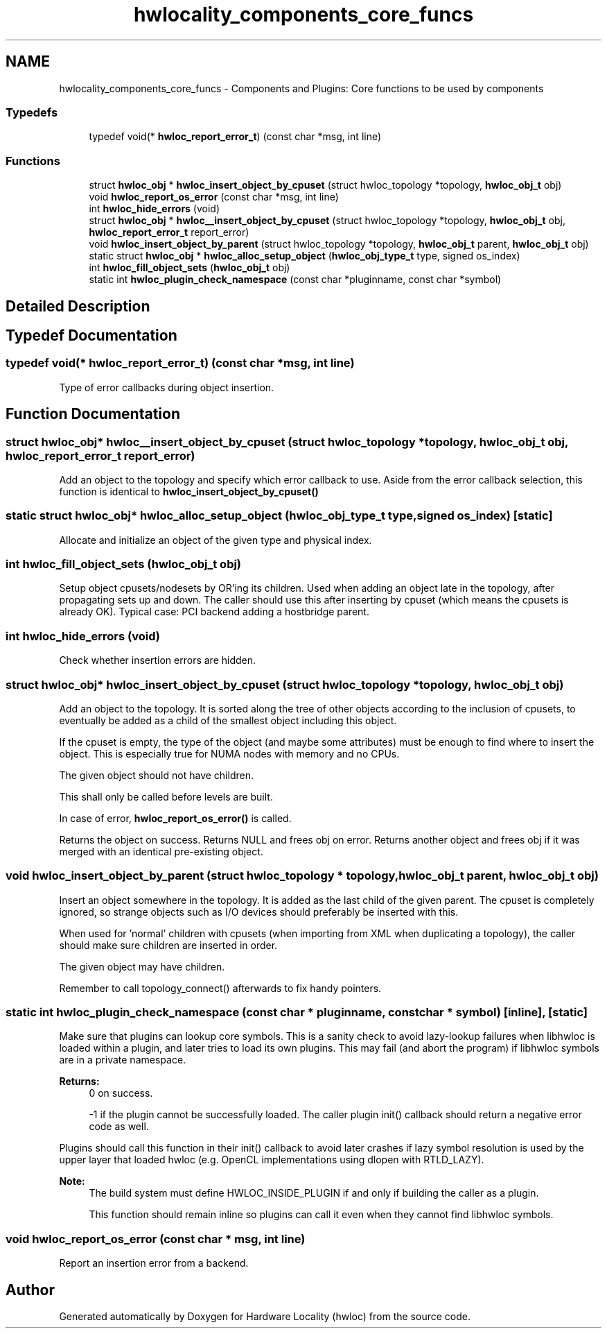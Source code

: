 .TH "hwlocality_components_core_funcs" 3 "Thu Nov 10 2016" "Version 1.11.5" "Hardware Locality (hwloc)" \" -*- nroff -*-
.ad l
.nh
.SH NAME
hwlocality_components_core_funcs \- Components and Plugins: Core functions to be used by components
.SS "Typedefs"

.in +1c
.ti -1c
.RI "typedef void(* \fBhwloc_report_error_t\fP) (const char *msg, int line)"
.br
.in -1c
.SS "Functions"

.in +1c
.ti -1c
.RI "struct \fBhwloc_obj\fP * \fBhwloc_insert_object_by_cpuset\fP (struct hwloc_topology *topology, \fBhwloc_obj_t\fP obj)"
.br
.ti -1c
.RI "void \fBhwloc_report_os_error\fP (const char *msg, int line)"
.br
.ti -1c
.RI "int \fBhwloc_hide_errors\fP (void)"
.br
.ti -1c
.RI "struct \fBhwloc_obj\fP * \fBhwloc__insert_object_by_cpuset\fP (struct hwloc_topology *topology, \fBhwloc_obj_t\fP obj, \fBhwloc_report_error_t\fP report_error)"
.br
.ti -1c
.RI "void \fBhwloc_insert_object_by_parent\fP (struct hwloc_topology *topology, \fBhwloc_obj_t\fP parent, \fBhwloc_obj_t\fP obj)"
.br
.ti -1c
.RI "static struct \fBhwloc_obj\fP * \fBhwloc_alloc_setup_object\fP (\fBhwloc_obj_type_t\fP type, signed os_index)"
.br
.ti -1c
.RI "int \fBhwloc_fill_object_sets\fP (\fBhwloc_obj_t\fP obj)"
.br
.ti -1c
.RI "static int \fBhwloc_plugin_check_namespace\fP (const char *pluginname, const char *symbol)"
.br
.in -1c
.SH "Detailed Description"
.PP 

.SH "Typedef Documentation"
.PP 
.SS "typedef void(* hwloc_report_error_t) (const char *msg, int line)"

.PP
Type of error callbacks during object insertion\&. 
.SH "Function Documentation"
.PP 
.SS "struct \fBhwloc_obj\fP* hwloc__insert_object_by_cpuset (struct hwloc_topology * topology, \fBhwloc_obj_t\fP obj, \fBhwloc_report_error_t\fP report_error)"

.PP
Add an object to the topology and specify which error callback to use\&. Aside from the error callback selection, this function is identical to \fBhwloc_insert_object_by_cpuset()\fP 
.SS "static struct \fBhwloc_obj\fP* hwloc_alloc_setup_object (\fBhwloc_obj_type_t\fP type, signed os_index)\fC [static]\fP"

.PP
Allocate and initialize an object of the given type and physical index\&. 
.SS "int hwloc_fill_object_sets (\fBhwloc_obj_t\fP obj)"

.PP
Setup object cpusets/nodesets by OR'ing its children\&. Used when adding an object late in the topology, after propagating sets up and down\&. The caller should use this after inserting by cpuset (which means the cpusets is already OK)\&. Typical case: PCI backend adding a hostbridge parent\&. 
.SS "int hwloc_hide_errors (void)"

.PP
Check whether insertion errors are hidden\&. 
.SS "struct \fBhwloc_obj\fP* hwloc_insert_object_by_cpuset (struct hwloc_topology * topology, \fBhwloc_obj_t\fP obj)"

.PP
Add an object to the topology\&. It is sorted along the tree of other objects according to the inclusion of cpusets, to eventually be added as a child of the smallest object including this object\&.
.PP
If the cpuset is empty, the type of the object (and maybe some attributes) must be enough to find where to insert the object\&. This is especially true for NUMA nodes with memory and no CPUs\&.
.PP
The given object should not have children\&.
.PP
This shall only be called before levels are built\&.
.PP
In case of error, \fBhwloc_report_os_error()\fP is called\&.
.PP
Returns the object on success\&. Returns NULL and frees obj on error\&. Returns another object and frees obj if it was merged with an identical pre-existing object\&. 
.SS "void hwloc_insert_object_by_parent (struct hwloc_topology * topology, \fBhwloc_obj_t\fP parent, \fBhwloc_obj_t\fP obj)"

.PP
Insert an object somewhere in the topology\&. It is added as the last child of the given parent\&. The cpuset is completely ignored, so strange objects such as I/O devices should preferably be inserted with this\&.
.PP
When used for 'normal' children with cpusets (when importing from XML when duplicating a topology), the caller should make sure children are inserted in order\&.
.PP
The given object may have children\&.
.PP
Remember to call topology_connect() afterwards to fix handy pointers\&. 
.SS "static int hwloc_plugin_check_namespace (const char * pluginname, const char * symbol)\fC [inline]\fP, \fC [static]\fP"

.PP
Make sure that plugins can lookup core symbols\&. This is a sanity check to avoid lazy-lookup failures when libhwloc is loaded within a plugin, and later tries to load its own plugins\&. This may fail (and abort the program) if libhwloc symbols are in a private namespace\&.
.PP
\fBReturns:\fP
.RS 4
0 on success\&. 
.PP
-1 if the plugin cannot be successfully loaded\&. The caller plugin init() callback should return a negative error code as well\&.
.RE
.PP
Plugins should call this function in their init() callback to avoid later crashes if lazy symbol resolution is used by the upper layer that loaded hwloc (e\&.g\&. OpenCL implementations using dlopen with RTLD_LAZY)\&.
.PP
\fBNote:\fP
.RS 4
The build system must define HWLOC_INSIDE_PLUGIN if and only if building the caller as a plugin\&.
.PP
This function should remain inline so plugins can call it even when they cannot find libhwloc symbols\&. 
.RE
.PP

.SS "void hwloc_report_os_error (const char * msg, int line)"

.PP
Report an insertion error from a backend\&. 
.SH "Author"
.PP 
Generated automatically by Doxygen for Hardware Locality (hwloc) from the source code\&.
